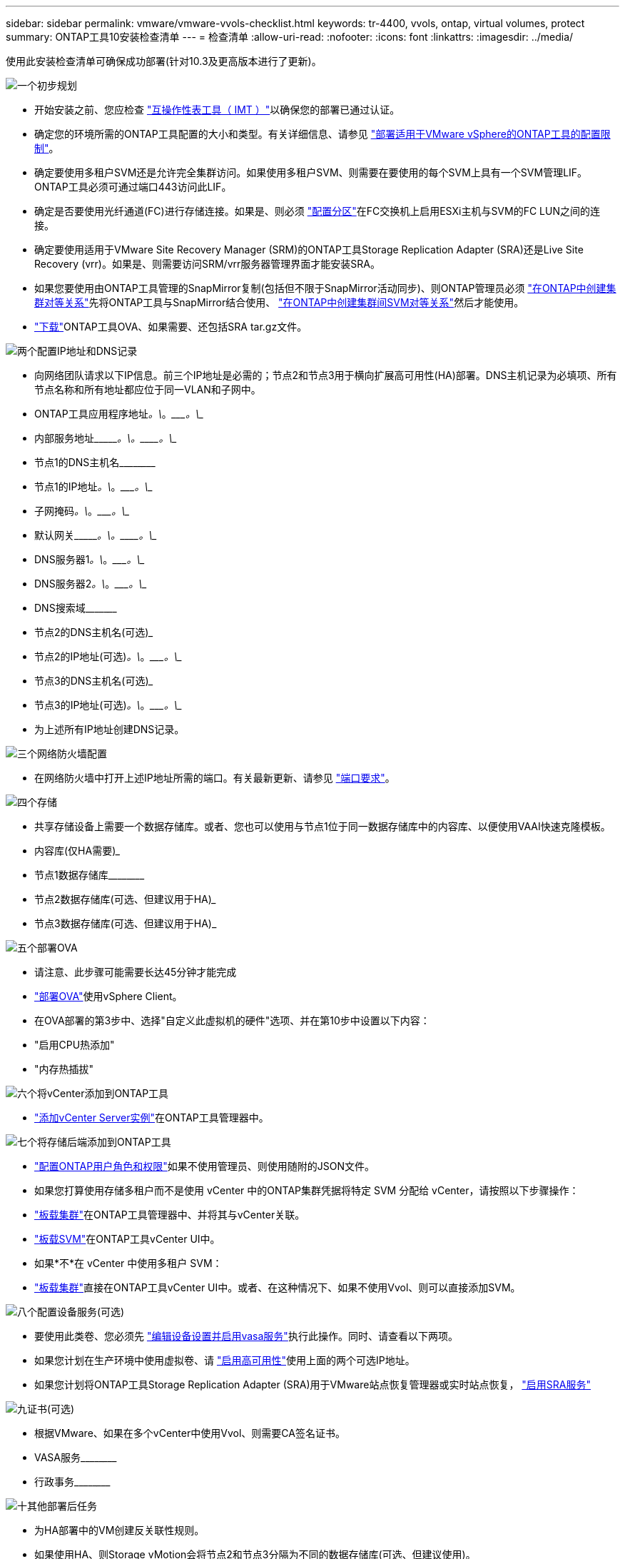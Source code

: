 ---
sidebar: sidebar 
permalink: vmware/vmware-vvols-checklist.html 
keywords: tr-4400, vvols, ontap, virtual volumes, protect 
summary: ONTAP工具10安装检查清单 
---
= 检查清单
:allow-uri-read: 
:nofooter: 
:icons: font
:linkattrs: 
:imagesdir: ../media/


[role="lead"]
使用此安装检查清单可确保成功部署(针对10.3及更高版本进行了更新)。

.image:https://raw.githubusercontent.com/NetAppDocs/common/main/media/number-1.png["一个"]初步规划
[role="quick-margin-list"]
* 开始安装之前、您应检查 https://imt.netapp.com/matrix/#search["互操作性表工具（ IMT ）"^]以确保您的部署已通过认证。
* 确定您的环境所需的ONTAP工具配置的大小和类型。有关详细信息、请参见 https://docs.netapp.com/us-en/ontap-tools-vmware-vsphere-10/deploy/prerequisites.html["部署适用于VMware vSphere的ONTAP工具的配置限制"]。
* 确定要使用多租户SVM还是允许完全集群访问。如果使用多租户SVM、则需要在要使用的每个SVM上具有一个SVM管理LIF。ONTAP工具必须可通过端口443访问此LIF。
* 确定是否要使用光纤通道(FC)进行存储连接。如果是、则必须 https://docs.netapp.com/us-en/ontap/san-config/fibre-channel-fcoe-zoning-concept.html["配置分区"]在FC交换机上启用ESXi主机与SVM的FC LUN之间的连接。
* 确定要使用适用于VMware Site Recovery Manager (SRM)的ONTAP工具Storage Replication Adapter (SRA)还是Live Site Recovery (vrr)。如果是、则需要访问SRM/vrr服务器管理界面才能安装SRA。
* 如果您要使用由ONTAP工具管理的SnapMirror复制(包括但不限于SnapMirror活动同步)、则ONTAP管理员必须 https://docs.netapp.com/us-en/ontap/peering/create-cluster-relationship-93-later-task.html["在ONTAP中创建集群对等关系"]先将ONTAP工具与SnapMirror结合使用、 https://docs.netapp.com/us-en/ontap/peering/create-intercluster-svm-peer-relationship-93-later-task.html["在ONTAP中创建集群间SVM对等关系"]然后才能使用。
* https://mysupport.netapp.com/site/products/all/details/otv10/downloads-tab["下载"]ONTAP工具OVA、如果需要、还包括SRA tar.gz文件。


.image:https://raw.githubusercontent.com/NetAppDocs/common/main/media/number-2.png["两个"]配置IP地址和DNS记录
[role="quick-margin-list"]
* 向网络团队请求以下IP信息。前三个IP地址是必需的；节点2和节点3用于横向扩展高可用性(HA)部署。DNS主机记录为必填项、所有节点名称和所有地址都应位于同一VLAN和子网中。
* ONTAP工具应用程序地址____________。\____________。\____________。\____________
* 内部服务地址\____________。\____________。\____________。\____________
* 节点1的DNS主机名\____________________________________________
* 节点1的IP地址____________。\____________。\____________。\____________
* 子网掩码____________。\____________。\____________。\____________
* 默认网关\____________。\____________。\____________。\____________
* DNS服务器1____________。\____________。\____________。\____________
* DNS服务器2____________。\____________。\____________。\____________
* DNS搜索域\___________________________________________
* 节点2的DNS主机名(可选)___________________________________________
* 节点2的IP地址(可选)____________。\____________。\____________。\____________
* 节点3的DNS主机名(可选)___________________________________________
* 节点3的IP地址(可选)____________。\____________。\____________。\____________
* 为上述所有IP地址创建DNS记录。


.image:https://raw.githubusercontent.com/NetAppDocs/common/main/media/number-3.png["三个"]网络防火墙配置
[role="quick-margin-list"]
* 在网络防火墙中打开上述IP地址所需的端口。有关最新更新、请参见 https://docs.netapp.com/us-en/ontap-tools-vmware-vsphere-10/deploy/prerequisites.html#port-requirements["端口要求"]。


.image:https://raw.githubusercontent.com/NetAppDocs/common/main/media/number-4.png["四个"]存储
[role="quick-margin-list"]
* 共享存储设备上需要一个数据存储库。或者、您也可以使用与节点1位于同一数据存储库中的内容库、以便使用VAAI快速克隆模板。
* 内容库(仅HA需要)___________________________________________
* 节点1数据存储库\____________________________________________
* 节点2数据存储库(可选、但建议用于HA)___________________________________________
* 节点3数据存储库(可选、但建议用于HA)___________________________________________________


.image:https://raw.githubusercontent.com/NetAppDocs/common/main/media/number-5.png["五个"]部署OVA
[role="quick-margin-list"]
* 请注意、此步骤可能需要长达45分钟才能完成
* https://docs.netapp.com/us-en/ontap-tools-vmware-vsphere-10/deploy/ontap-tools-deployment.html["部署OVA"]使用vSphere Client。
* 在OVA部署的第3步中、选择"自定义此虚拟机的硬件"选项、并在第10步中设置以下内容：
* "启用CPU热添加"
* "内存热插拔"


.image:https://raw.githubusercontent.com/NetAppDocs/common/main/media/number-6.png["六个"]将vCenter添加到ONTAP工具
[role="quick-margin-list"]
* https://docs.netapp.com/us-en/ontap-tools-vmware-vsphere-10/configure/add-vcenter.html["添加vCenter Server实例"]在ONTAP工具管理器中。


.image:https://raw.githubusercontent.com/NetAppDocs/common/main/media/number-7.png["七个"]将存储后端添加到ONTAP工具
[role="quick-margin-list"]
* https://docs.netapp.com/us-en/ontap-tools-vmware-vsphere-10/configure/configure-user-role-and-privileges.html["配置ONTAP用户角色和权限"]如果不使用管理员、则使用随附的JSON文件。
* 如果您打算使用存储多租户而不是使用 vCenter 中的ONTAP集群凭据将特定 SVM 分配给 vCenter，请按照以下步骤操作：
* https://docs.netapp.com/us-en/ontap-tools-vmware-vsphere-10/configure/add-storage-backend.html["板载集群"]在ONTAP工具管理器中、并将其与vCenter关联。
* https://docs.netapp.com/us-en/ontap-tools-vmware-vsphere-10/configure/add-storage-backend.html["板载SVM"]在ONTAP工具vCenter UI中。
* 如果*不*在 vCenter 中使用多租户 SVM：
* https://docs.netapp.com/us-en/ontap-tools-vmware-vsphere-10/configure/add-storage-backend.html["板载集群"]直接在ONTAP工具vCenter UI中。或者、在这种情况下、如果不使用Vvol、则可以直接添加SVM。


.image:https://raw.githubusercontent.com/NetAppDocs/common/main/media/number-8.png["八个"]配置设备服务(可选)
[role="quick-margin-list"]
* 要使用此类卷、您必须先 https://docs.netapp.com/us-en/ontap-tools-vmware-vsphere-10/manage/enable-services.html["编辑设备设置并启用vasa服务"]执行此操作。同时、请查看以下两项。
* 如果您计划在生产环境中使用虚拟卷、请 https://docs.netapp.com/us-en/ontap-tools-vmware-vsphere-10/manage/edit-appliance-settings.html["启用高可用性"]使用上面的两个可选IP地址。
* 如果您计划将ONTAP工具Storage Replication Adapter (SRA)用于VMware站点恢复管理器或实时站点恢复， https://docs.netapp.com/us-en/ontap-tools-vmware-vsphere-10/manage/edit-appliance-settings.html["启用SRA服务"]


.image:https://raw.githubusercontent.com/NetAppDocs/common/main/media/number-9.png["九"]证书(可选)
[role="quick-margin-list"]
* 根据VMware、如果在多个vCenter中使用Vvol、则需要CA签名证书。
* VASA服务\____________________________________________
* 行政事务\____________________________________________


.image:https://raw.githubusercontent.com/NetAppDocs/common/main/media/number-10.png["十"]其他部署后任务
[role="quick-margin-list"]
* 为HA部署中的VM创建反关联性规则。
* 如果使用HA、则Storage vMotion会将节点2和节点3分隔为不同的数据存储库(可选、但建议使用)。
* https://docs.netapp.com/us-en/ontap-tools-vmware-vsphere-10/manage/certificate-manage.html["使用管理证书"]在ONTAP工具管理器中安装任何必需的CA签名证书。
* 如果您为SRM/vSR启用了SRA以保护传统数据存储库， https://docs.netapp.com/us-en/ontap-tools-vmware-vsphere-10/protect/configure-on-srm-appliance.html["在VMware Live Site Recovery设备上配置SRA"]请。
* 为配置本机备份 https://docs.netapp.com/us-en/ontap-tools-vmware-vsphere-10/manage/enable-backup.html["RPO几乎为零"]。
* 配置定期备份到其他存储介质。

